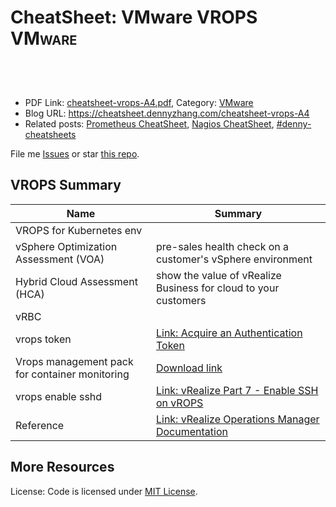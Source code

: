 * CheatSheet: VMware VROPS                                           :VMware:
:PROPERTIES:
:type:     vmware, monitoring
:export_file_name: cheatsheet-vrops-A4.pdf
:END:

#+BEGIN_HTML
<a href="https://github.com/dennyzhang/cheatsheet.dennyzhang.com/tree/master/cheatsheet-vrops-A4"><img align="right" width="200" height="183" src="https://www.dennyzhang.com/wp-content/uploads/denny/watermark/github.png" /></a>
<div id="the whole thing" style="overflow: hidden;">
<div style="float: left; padding: 5px"> <a href="https://www.linkedin.com/in/dennyzhang001"><img src="https://www.dennyzhang.com/wp-content/uploads/sns/linkedin.png" alt="linkedin" /></a></div>
<div style="float: left; padding: 5px"><a href="https://github.com/dennyzhang"><img src="https://www.dennyzhang.com/wp-content/uploads/sns/github.png" alt="github" /></a></div>
<div style="float: left; padding: 5px"><a href="https://www.dennyzhang.com/slack" target="_blank" rel="nofollow"><img src="https://www.dennyzhang.com/wp-content/uploads/sns/slack.png" alt="slack"/></a></div>
</div>

<br/><br/>
<a href="http://makeapullrequest.com" target="_blank" rel="nofollow"><img src="https://img.shields.io/badge/PRs-welcome-brightgreen.svg" alt="PRs Welcome"/></a>
#+END_HTML

- PDF Link: [[https://github.com/dennyzhang/cheatsheet.dennyzhang.com/blob/master/cheatsheet-vrops-A4/cheatsheet-vrops-A4.pdf][cheatsheet-vrops-A4.pdf]], Category: [[https://cheatsheet.dennyzhang.com/category/vmware/][VMware]]
- Blog URL: https://cheatsheet.dennyzhang.com/cheatsheet-vrops-A4
- Related posts: [[https://cheatsheet.dennyzhang.com/cheatsheet-prometheus-A4][Prometheus CheatSheet]], [[https://cheatsheet.dennyzhang.com/cheatsheet-nagios-A4][Nagios CheatSheet]], [[https://github.com/topics/denny-cheatsheets][#denny-cheatsheets]]

File me [[https://github.com/dennyzhang/cheatsheet-networking-A4/issues][Issues]] or star [[https://github.com/DennyZhang/cheatsheet-networking-A4][this repo]].
** VROPS Summary
| Name                                           | Summary                                                         |
|------------------------------------------------+-----------------------------------------------------------------|
| VROPS for Kubernetes env                       |                                                                 |
| vSphere Optimization Assessment (VOA)          | pre-sales health check on a customer's vSphere environment      |
| Hybrid Cloud Assessment (HCA)                  | show the value of vRealize Business for cloud to your customers |
| vRBC                                           |                                                                 |
| vrops token                                    | [[https://docs.vmware.com/en/vRealize-Operations-Manager/6.4/com.vmware.vcom.api.doc/GUID-C3F0A911-A587-40F7-9998-13D4880A0C2B.html][Link: Acquire an Authentication Token]]                           |
| Vrops management pack for container monitoring | [[https://marketplace.vmware.com/vsx/solutions/vrealize-operations-management-pack-for-container-monitoring?ref=search][Download link]]                                                   |
| vrops enable sshd                              | [[https://www.vgyan.in/enable-ssh-on-vrops/][Link: vRealize Part 7 - Enable SSH on vROPS]]                     |
| Reference                                      | [[https://docs.vmware.com/en/vRealize-Operations-Manager/index.html][Link: vRealize Operations Manager Documentation]]                 |
** More Resources
License: Code is licensed under [[https://www.dennyzhang.com/wp-content/mit_license.txt][MIT License]].

#+BEGIN_HTML
<a href="https://www.dennyzhang.com"><img align="right" width="201" height="268" src="https://raw.githubusercontent.com/USDevOps/mywechat-slack-group/master/images/denny_201706.png"></a>

<a href="https://www.dennyzhang.com"><img align="right" src="https://raw.githubusercontent.com/USDevOps/mywechat-slack-group/master/images/dns_small.png"></a>
#+END_HTML
* org-mode configuration                                           :noexport:
#+STARTUP: overview customtime noalign logdone showall
#+DESCRIPTION:
#+KEYWORDS:
#+LATEX_HEADER: \usepackage[margin=0.6in]{geometry}
#+LaTeX_CLASS_OPTIONS: [8pt]
#+LATEX_HEADER: \usepackage[english]{babel}
#+LATEX_HEADER: \usepackage{lastpage}
#+LATEX_HEADER: \usepackage{fancyhdr}
#+LATEX_HEADER: \pagestyle{fancy}
#+LATEX_HEADER: \fancyhf{}
#+LATEX_HEADER: \rhead{Updated: \today}
#+LATEX_HEADER: \rfoot{\thepage\ of \pageref{LastPage}}
#+LATEX_HEADER: \lfoot{\href{https://github.com/dennyzhang/cheatsheet.dennyzhang.com/tree/master/cheatsheet-vrops-A4}{GitHub: https://github.com/dennyzhang/cheatsheet.dennyzhang.com/tree/master/cheatsheet-vrops-A4}}
#+LATEX_HEADER: \lhead{\href{https://cheatsheet.dennyzhang.com/cheatsheet-slack-A4}{Blog URL: https://cheatsheet.dennyzhang.com/cheatsheet-vrops-A4}}
#+AUTHOR: Denny Zhang
#+EMAIL:  denny@dennyzhang.com
#+TAGS: noexport(n)
#+PRIORITIES: A D C
#+OPTIONS:   H:3 num:t toc:nil \n:nil @:t ::t |:t ^:t -:t f:t *:t <:t
#+OPTIONS:   TeX:t LaTeX:nil skip:nil d:nil todo:t pri:nil tags:not-in-toc
#+EXPORT_EXCLUDE_TAGS: exclude noexport
#+SEQ_TODO: TODO HALF ASSIGN | DONE BYPASS DELEGATE CANCELED DEFERRED
#+LINK_UP:
#+LINK_HOME:
* misc comments                                                    :noexport:
- The HCA will answer cloud cost questions
- The VOA will answer system efficiency and infrastructure performance questions.
- Together they will answer reclamation savings questions.
** VOA
The VOA relies on vRealize Operations Manager to analyze systems running in your data centers.
** HCA
The Hybrid Cloud Assessment (HCA) is a new assessment that we can use
to help the customer understand existing private cloud costs, compare
public and private cloud costs and enable IT teams to confidently
share information on actual costs with their lines of business.

The HCA is an enhanced proof of concept that analyzes a customers'
existing data center to give them actual and "what-if" insights about
their IT cost.
* #  --8<-------------------------- separator ------------------------>8-- :noexport:
* TODO As end users, why I need the monitoring feature of vrops?   :noexport:
* TODO vrops workflow: know master and then worker nodes?          :noexport:
* TODO Does vrops support mulitple k8s endpoints, thus it can fail-over? :noexport:
* TODO vrops jmx: how it works?                                    :noexport:
* #  --8<-------------------------- separator ------------------------>8-- :noexport:
* TODO [#A] vrops: do we really need to ops file in pks-vrops-release.yml? :noexport:IMPORTANT:
* TODO [#A] why we need pks-vrops-release/jobs/pks-vrops-ops-files? :noexport:
* TODO [#A] tile: why we need ops file of add-vrops.yml?           :noexport:
* TODO [#A] How to run clean vrops unregister manually?            :noexport:
JQ_DIR=/var/vcap/packages/pks-vrops-jq/bin
export PATH=${JQ_DIR}:$PATH

/var/vcap/packages/pks-vrops-scripts/pks-vrops-register.sh --ru https://vc-ops-slice-1:443 --rl admin
 --rp 'Admin!23' -x /var/vcap/jobs/vrops-register/config/server_ca.crt -k
 --kcn service-instance_9b9611f6-eb7b-4624-9b61-11457d948a55
 --kmu https://myk8s1.pks.com:8443 --vu https://192.168.111.131 --cp 31194 --kl admin --kt o-Vk4iXTq3Uygyu2QHKCNyvE --delete

/var/vcap/packages/pks-vrops-scripts/pks-vrops-register.sh --ru https://vc-ops-slice-1:443 --rl admin --rp XXX -x /var/vcap/jobs/vrops-register/config/server_ca.crt -k --kcn service-instance_9b9611f6-eb7b-4624-9b61-11457d948a55 --kmu https://myk8s1.pks.com:8443 --vu https://192.168.111.131 --cp 31194 --kl admin --kt o-Vk4iXTq3Uygyu2QHKCNyvE --delete

* How vrops works with multi-master envs?                          :noexport:
* #  --8<-------------------------- separator ------------------------>8-- :noexport:
* TODO How vrops know k8s cluster creation time?                   :noexport:
* TODO [#B] What's the impact of a wrong vCenter Server parameter  :noexport:
* #  --8<-------------------------- separator ------------------------>8-- :noexport:
* TODO How to ssh vrops vm                                         :noexport:
https://www.vgyan.in/enable-ssh-on-vrops/
http://imallvirtual.com/dude-where-are-my-vrops-xmls/
* TODO [#A] How vrops talk with cadvisor                           :noexport:
* TODO vrops cadvisor workflow                                     :noexport:
* #  --8<-------------------------- separator ------------------------>8-- :noexport:
* TODO How the bearer token is generated                           :noexport:
* TODO [#A] vrops error: Manual delete registration from GUI, then re-register: CredentialInstance with identifier ... and name: ... already exists :noexport:
Failed to configure VMware vRealize Operations Management pack: {"message":"\"CredentialInstance\" with identifier
\"165dcada-35c9-4ea5-8168-c0f974b34404 and name: 5ef7c1b8-b429-4364-bbcd-06c70e0c936b\" already exists.",
"httpStatusCode":422,"apiErrorCode":1508}

#+BEGIN_EXAMPLE
Task 646 | 16:14:58 | Preparing deployment: Preparing deployment
Task 646 | 16:15:03 | Preparing package compilation: Finding packages to compile (00:00:01)
Task 646 | 16:15:04 | Preparing deployment: Preparing deployment (00:00:06)
Task 646 | 16:15:04 | Creating missing vms: apply-addons/2cd9b500-7e62-4457-9496-a62b3f1dabf2 (0)
 (00:01:13)
Task 646 | 16:16:17 | Updating instance apply-addons: apply-addons/2cd9b500-7e62-4457-9496-a62b3f1dabf2 (0) (canary) (00:01:00)
Task 646 | 16:17:17 | Running errand: apply-addons/2cd9b500-7e62-4457-9496-a62b3f1dabf2 (0) (00:00:03)
Task 646 | 16:17:20 | Fetching logs for apply-addons/2cd9b500-7e62-4457-9496-a62b3f1dabf2 (0): Finding and packing log files (00:00:01)

Task 646 Started  Mon Dec  3 16:14:58 UTC 2018
Task 646 Finished Mon Dec  3 16:17:21 UTC 2018
Task 646 Duration 00:02:23
Task 646 done

Instance   apply-addons/2cd9b500-7e62-4457-9496-a62b3f1dabf2
Exit Code  0
Stdout

Stderr
             % Total    % Received % Xferd  Average Speed   Time    Time     Time  Current
                                            Dload  Upload   Total   Spent    Left  Speed
             0     0    0     0    0     0      0      0 --:--:-- --:--:-- --:--:--     0100    47    0     0  100    47      0    224 --:--:-- --:--:-- --:--:--   225100   224    0   177  100    47    604    160 --:--:-- --:--:-- --:--:--   606
             % Total    % Received % Xferd  Average Speed   Time    Time     Time  Current
                                            Dload  Upload   Total   Spent    Left  Speed
             0     0    0     0    0     0      0      0 --:--:-- --:--:-- --:--:--     0100  2923    0  2923    0     0  13615      0 --:--:-- --:--:-- --:--:-- 13853
             % Total    % Received % Xferd  Average Speed   Time    Time     Time  Current
                                            Dload  Upload   Total   Spent    Left  Speed
             0     0    0     0    0     0      0      0 --:--:-- --:--:-- --:--:--     0100  3889    0  3889    0     0  20316      0 --:--:-- --:--:-- --:--:-- 20468
             % Total    % Received % Xferd  Average Speed   Time    Time     Time  Current
                                            Dload  Upload   Total   Spent    Left  Speed
             0     0    0     0    0     0      0      0 --:--:-- --:--:-- --:--:--     0100   849    0     0  100   849      0   4064 --:--:-- --:--:-- --:--:--  4081100  1046    0   197  100   849    277   1193 --:--:-- --:--:-- --:--:--  1194
           Failed to configure VMware vRealize Operations Management pack: {"message":"\"CredentialInstance\" with identifier \"165dcada-35c9-4ea5-8168-c0f974b34404 and name: 5ef7c1b8-b429-4364-bbcd-06c70e0c936b\" already exists.","httpStatusCode":422,"apiErrorCode":1508}
             % Total    % Received % Xferd  Average Speed   Time    Time     Time  Current
                                            Dload  Upload   Total   Spent    Left  Speed
             0     0    0     0    0     0      0      0 --:--:-- --:--:-- --:--:--     0  0     0    0     0    0     0      0      0 --:--:-- --:--:-- --:--:--     0


1 errand(s)

Succeeded
#+END_EXAMPLE

